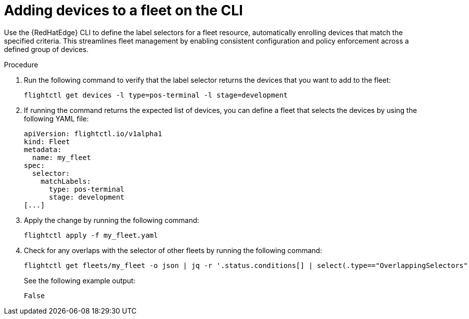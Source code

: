 :_mod-docs-content-type: PROCEDURE

[id="edge-manager-add-devices-cli"]

= Adding devices to a fleet on the CLI

[role="_abstract"]

Use the {RedHatEdge} CLI to define the label selectors for a fleet resource, automatically enrolling devices that match the specified criteria. 
This streamlines fleet management by enabling consistent configuration and policy enforcement across a defined group of devices.

.Procedure 

. Run the following command to verify that the label selector returns the devices that you want to add to the fleet:

+
[source,bash]
----
flightctl get devices -l type=pos-terminal -l stage=development
----

. If running the command returns the expected list of devices, you can define a fleet that selects the devices by using the following YAML file:

+
[source,yaml]
----
apiVersion: flightctl.io/v1alpha1
kind: Fleet
metadata:
  name: my_fleet
spec:
  selector:
    matchLabels:
      type: pos-terminal
      stage: development
[...]
----

. Apply the change by running the following command:

+
[source,bash]
----
flightctl apply -f my_fleet.yaml
----

. Check for any overlaps with the selector of other fleets by running the following command:

+
[source,bash]
----
flightctl get fleets/my_fleet -o json | jq -r '.status.conditions[] | select(.type=="OverlappingSelectors").status'
----

+
See the following example output:

+
[source,bash]
----
False
----
